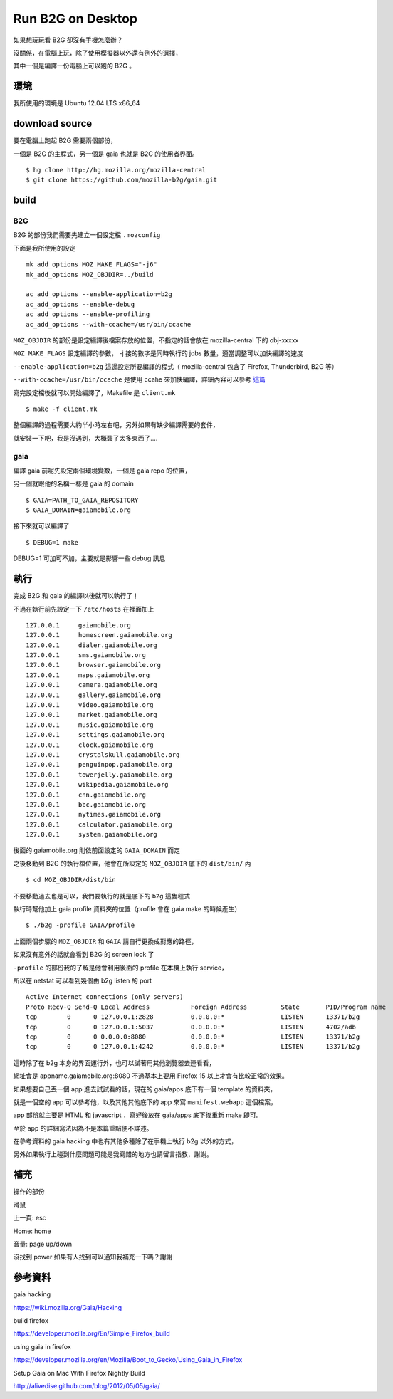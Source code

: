 Run B2G on Desktop
==================

如果想玩玩看 B2G 卻沒有手機怎麼辦？

沒關係，在電腦上玩，除了使用模擬器以外還有例外的選擇，

其中一個是編譯一份電腦上可以跑的 B2G 。

環境
----

我所使用的環境是 Ubuntu 12.04 LTS x86_64

download source
---------------

要在電腦上跑起 B2G 需要兩個部份，

一個是 B2G 的主程式，另一個是 gaia 也就是 B2G 的使用者界面。

::

    $ hg clone http://hg.mozilla.org/mozilla-central
    $ git clone https://github.com/mozilla-b2g/gaia.git

build
-----

B2G
+++

B2G 的部份我們需要先建立一個設定檔 ``.mozconfig``

下面是我所使用的設定

::

    mk_add_options MOZ_MAKE_FLAGS="-j6"
    mk_add_options MOZ_OBJDIR=../build

    ac_add_options --enable-application=b2g
    ac_add_options --enable-debug
    ac_add_options --enable-profiling
    ac_add_options --with-ccache=/usr/bin/ccache


``MOZ_OBJDIR`` 的部份是設定編譯後檔案存放的位置，不指定的話會放在 mozilla-central 下的 obj-xxxxx

``MOZ_MAKE_FLAGS`` 設定編譯的參數， -j 接的數字是同時執行的 jobs 數量，適當調整可以加快編譯的速度

``--enable-application=b2g`` 這邊設定所要編譯的程式（ mozilla-central 包含了 Firefox, Thunderbird, B2G 等）

``--with-ccache=/usr/bin/ccache`` 是使用 ccahe 來加快編譯，詳細內容可以參考 這篇_

.. _這篇: https://developer.mozilla.org/en/ccache

寫完設定檔後就可以開始編譯了，Makefile 是 ``client.mk``

::

    $ make -f client.mk

整個編譯的過程需要大約半小時左右吧，另外如果有缺少編譯需要的套件，

就安裝一下吧，我是沒遇到，大概裝了太多東西了....

gaia
++++

編譯 gaia 前呢先設定兩個環境變數，一個是 gaia repo 的位置，

另一個就跟他的名稱一樣是 gaia 的 domain

::

    $ GAIA=PATH_TO_GAIA_REPOSITORY
    $ GAIA_DOMAIN=gaiamobile.org

接下來就可以編譯了

::

    $ DEBUG=1 make

DEBUG=1 可加可不加，主要就是影響一些 debug 訊息

執行
----

完成 B2G 和 gaia 的編譯以後就可以執行了！

不過在執行前先設定一下 ``/etc/hosts`` 在裡面加上

::

   127.0.0.1     gaiamobile.org 
   127.0.0.1     homescreen.gaiamobile.org
   127.0.0.1     dialer.gaiamobile.org 
   127.0.0.1     sms.gaiamobile.org 
   127.0.0.1     browser.gaiamobile.org 
   127.0.0.1     maps.gaiamobile.org 
   127.0.0.1     camera.gaiamobile.org
   127.0.0.1     gallery.gaiamobile.org
   127.0.0.1     video.gaiamobile.org 
   127.0.0.1     market.gaiamobile.org
   127.0.0.1     music.gaiamobile.org 
   127.0.0.1     settings.gaiamobile.org
   127.0.0.1     clock.gaiamobile.org
   127.0.0.1     crystalskull.gaiamobile.org
   127.0.0.1     penguinpop.gaiamobile.org
   127.0.0.1     towerjelly.gaiamobile.org
   127.0.0.1     wikipedia.gaiamobile.org
   127.0.0.1     cnn.gaiamobile.org 
   127.0.0.1     bbc.gaiamobile.org 
   127.0.0.1     nytimes.gaiamobile.org 
   127.0.0.1     calculator.gaiamobile.org
   127.0.0.1     system.gaiamobile.org

後面的 gaiamobile.org 則依前面設定的 ``GAIA_DOMAIN`` 而定

之後移動到 B2G 的執行檔位置，他會在所設定的 ``MOZ_OBJDIR`` 底下的 ``dist/bin/`` 內

::

    $ cd MOZ_OBJDIR/dist/bin

不要移動過去也是可以，我們要執行的就是底下的 ``b2g`` 這隻程式

執行時幫他加上 gaia profile 資料夾的位置（profile 會在 gaia make 的時候產生）

::

    $ ./b2g -profile GAIA/profile

上面兩個步驟的 ``MOZ_OBJDIR`` 和 ``GAIA`` 請自行更換成對應的路徑，

如果沒有意外的話就會看到 B2G 的 screen lock 了

.. image:: https://github.com/a13524000/float-blog/raw/master/img/b2g_desktop_screenshot.jpeg

``-profile`` 的部份我的了解是他會利用後面的 profile 在本機上執行 service，

所以在 netstat 可以看到幾個由 b2g listen 的 port

::

    Active Internet connections (only servers)
    Proto Recv-Q Send-Q Local Address           Foreign Address         State       PID/Program name
    tcp        0      0 127.0.0.1:2828          0.0.0.0:*               LISTEN      13371/b2g       
    tcp        0      0 127.0.0.1:5037          0.0.0.0:*               LISTEN      4702/adb        
    tcp        0      0 0.0.0.0:8080            0.0.0.0:*               LISTEN      13371/b2g       
    tcp        0      0 127.0.0.1:4242          0.0.0.0:*               LISTEN      13371/b2g 

這時除了在 b2g 本身的界面運行外，也可以試著用其他瀏覽器去連看看，

網址會是 appname.gaiamobile.org:8080 不過基本上要用 Firefox 15 以上才會有比較正常的效果。

如果想要自己丟一個 app 進去試試看的話，現在的 gaia/apps 底下有一個 template 的資料夾，

就是一個空的 app 可以參考他，以及其他其他底下的 app 來寫 ``manifest.webapp`` 這個檔案，

app 部份就主要是 HTML 和 javascript ，寫好後放在 gaia/apps 底下後重新 make 即可。

至於 app 的詳細寫法因為不是本篇重點便不詳述。

在參考資料的 gaia hacking 中也有其他多種除了在手機上執行 b2g 以外的方式，

另外如果執行上碰到什麼問題可能是我寫錯的地方也請留言指教，謝謝。

補充
----

操作的部份

滑鼠

上一頁: esc

Home: home

音量: page up/down

沒找到 power 如果有人找到可以通知我補充一下嗎？謝謝

參考資料
--------

gaia hacking

https://wiki.mozilla.org/Gaia/Hacking

build firefox

https://developer.mozilla.org/En/Simple_Firefox_build

using gaia in firefox

https://developer.mozilla.org/en/Mozilla/Boot_to_Gecko/Using_Gaia_in_Firefox

Setup Gaia on Mac With Firefox Nightly Build

http://alivedise.github.com/blog/2012/05/05/gaia/
